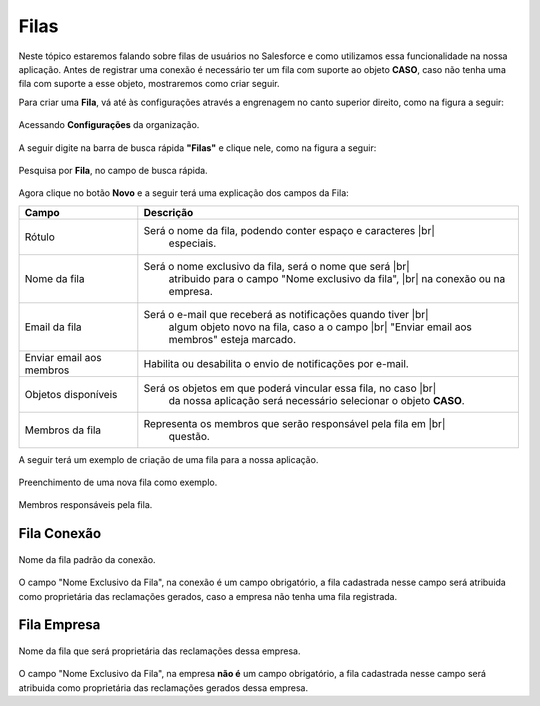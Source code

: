 #################
Filas
#################

Neste tópico estaremos falando sobre filas de usuários no Salesforce e como utilizamos essa funcionalidade na nossa aplicação.
Antes de registrar uma conexão é necessário ter um fila com suporte ao objeto **CASO**, caso não tenha uma fila com suporte a esse objeto, mostraremos como criar seguir.

Para criar uma **Fila**, vá até às configurações através a engrenagem no canto superior direito, como na figura a seguir:

.. figure:: img/configuracao.png
    :width: 300px
    :alt: Solidity logo
    :align: center
    
    Acessando **Configurações** da organização.

A seguir digite na barra de busca rápida **"Filas"** e clique nele, como na figura a seguir:

.. figure:: img/fila.png
    :width: 200px
    :alt: Solidity logo
    :align: center
    
    Pesquisa por **Fila**, no campo de busca rápida.

Agora clique no botão **Novo** e a seguir terá uma explicação dos campos da Fila:

.. |br| raw:: html

    <br>

============================  ==========================================================
            Campo                                           Descrição
============================  ==========================================================
Rótulo						  Será o nome da fila, podendo conter espaço e caracteres 			|br|
							  especiais.
Nome da fila  				  Será o nome exclusivo da fila, será o nome que será 				|br|
							  atribuido para o campo "Nome exclusivo da fila", 					|br|
							  na conexão ou na empresa.
Email da fila 				  Será o e-mail que receberá as notificações quando tiver 			|br|
							  algum objeto novo na fila, caso a o campo 						|br|
							  "Enviar email aos membros" esteja marcado.
Enviar email aos membros      Habilita ou desabilita o envio de notificações por e-mail.
Objetos disponíveis			  Será os objetos em que poderá vincular essa fila, no caso 		|br|
							  da nossa aplicação será necessário selecionar o objeto **CASO**.
Membros da fila 			  Representa os membros que serão responsável pela fila em 			|br|
							  questão.
============================  ==========================================================

A seguir terá um exemplo de criação de uma fila para a nossa aplicação.

.. figure:: img/exemploFila1.png
    :width: 500px
    :alt: Solidity logo
    :align: center
    
    Preenchimento de uma nova fila como exemplo.

.. figure:: img/exemploFila2.png
    :width: 500px
    :alt: Solidity logo
    :align: center
    
    Membros responsáveis pela fila.

Fila Conexão
-----------------------

.. figure:: img/filaConexao.png
    :width: 600px
    :alt: Solidity logo
    :align: center
    
    Nome da fila padrão da conexão.

O campo "Nome Exclusivo da Fila", na conexão é um campo obrigatório, a fila cadastrada nesse campo será atribuida como proprietária das reclamações gerados, caso a empresa não tenha uma fila registrada.

Fila Empresa
-----------------------


.. figure:: img/filaEmpresa.png
    :width: 600px
    :alt: Solidity logo
    :align: center
    
    Nome da fila que será proprietária das reclamações dessa empresa.

O campo "Nome Exclusivo da Fila", na empresa **não é** um campo obrigatório, a fila cadastrada nesse campo será atribuida como proprietária das reclamações gerados dessa empresa.